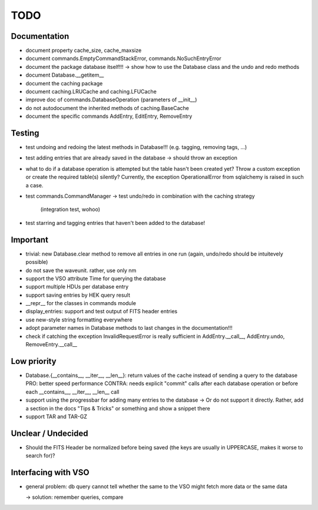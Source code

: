 TODO
====

Documentation
-------------
- document property cache_size, cache_maxsize

- document commands.EmptyCommandStackError, commands.NoSuchEntryError

- document the package database itself!!! → show how to use the Database
  class and the undo and redo methods

- document Database.__getitem__

- document the caching package

- document caching.LRUCache and caching.LFUCache

- improve doc of commands.DatabaseOperation (parameters of __init__)

- do not autodocument the inherited methods of caching.BaseCache

- document the specific commands AddEntry, EditEntry, RemoveEntry

Testing
-------
- test undoing and redoing the latest methods in Database!!! (e.g.
  tagging, removing tags, ...)

- test adding entries that are already saved in the database → should
  throw an exception

- what to do if a database operation is attempted but the table hasn't
  been created yet? Throw a custom exception or create the required
  table(s) silently? Currently, the exception OperationalError from
  sqlalchemy is raised in such a case.

- test commands.CommandManager
  → test undo/redo in combination with the caching strategy
    (integration test, wohoo)

- test starring and tagging entries that haven't been added to the
  database!

Important
---------
- trivial: new Database.clear method to remove all entries in one run
  (again, undo/redo should be intuitevely possible)

- do not save the waveunit. rather, use only nm

- support the VSO attribute Time for querying the database

- support multiple HDUs per database entry

- support saving entries by HEK query result

- __repr__ for the classes in commands module

- display_entries: support and test output of FITS header entries

- use new-style string formatting everywhere

- adopt parameter names in Database methods to last changes in the
  documentation!!!

- check if catching the exception InvalidRequestError is really sufficient
  in AddEntry.__call__, AddEntry.undo, RemoveEntry.__call__

Low priority
---------

- Database.{__contains__, __iter__, __len__}: return values of the cache
  instead of sending a query to the database
  PRO: better speed performance
  CONTRA: needs explicit "commit" calls after each database operation or
  before each __contains__, __iter__, __len__ call

- support using the progressbar for adding many entries to the database
  → Or do not support it directly. Rather, add a section in the docs "Tips
  & Tricks" or something and show a snippet there

- support TAR and TAR-GZ

Unclear / Undecided
-------------------

- Should the FITS Header be normalized before being saved (the keys are
  usually in UPPERCASE, makes it worse to search for)?

Interfacing with VSO
--------------------
- general problem: db query cannot tell whether the same to the VSO might
  fetch more data or the same data

  → solution: remember queries, compare
